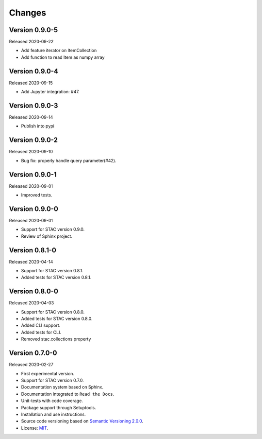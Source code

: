 ..
    This file is part of Python Client Library for STAC.
    Copyright (C) 2019-2020 INPE.

    Python Client Library for STAC is free software; you can redistribute it and/or modify it
    under the terms of the MIT License; see LICENSE file for more details.


Changes
=======

Version 0.9.0-5
---------------

Released 2020-09-22

- Add feature iterator on ItemCollection
- Add function to read Item as numpy array

Version 0.9.0-4
---------------


Released 2020-09-15


- Add Jupyter integration: #47.


Version 0.9.0-3
---------------


Released 2020-09-14


- Publish into pypi


Version 0.9.0-2
---------------


Released 2020-09-10


- Bug fix: properly handle query parameter(#42).



Version 0.9.0-1
---------------


Released 2020-09-01


- Improved tests.


Version 0.9.0-0
---------------


Released 2020-09-01


- Support for STAC version 0.9.0.

- Review of Sphinx project.


Version 0.8.1-0
---------------


Released 2020-04-14


- Support for STAC version 0.8.1.

- Added tests for STAC version 0.8.1.


Version 0.8.0-0
---------------


Released 2020-04-03


- Support for STAC version 0.8.0.

- Added tests for STAC version 0.8.0.

- Added CLI support.

- Added tests for CLI.

- Removed stac.collections property


Version 0.7.0-0
---------------


Released 2020-02-27


- First experimental version.

- Support for STAC version 0.7.0.

- Documentation system based on Sphinx.

- Documentation integrated to ``Read the Docs``.

- Unit-tests with code coverage.

- Package support through Setuptools.

- Installation and use instructions.

- Source code versioning based on `Semantic Versioning 2.0.0 <https://semver.org/>`_.

- License: `MIT <https://raw.githubusercontent.com/brazil-data-cube/stac.py/v0.7.0-0/LICENSE>`_.
